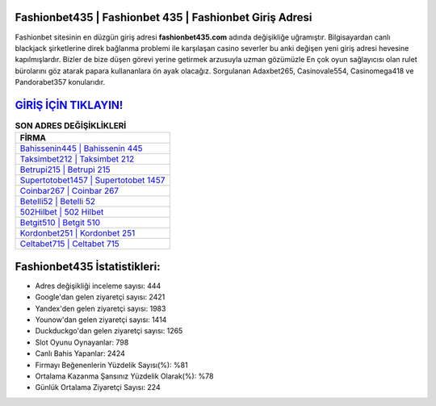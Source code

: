 ﻿Fashionbet435 | Fashionbet 435 | Fashionbet Giriş Adresi
===================================

.. image:: images/fashionbet-giris.jpg
   :width: 600
   
Fashionbet sitesinin en düzgün giriş adresi **fashionbet435.com** adında değişikliğe uğramıştır. Bilgisayardan canlı blackjack şirketlerine direk bağlanma problemi ile karşılaşan casino severler bu anki değişen yeni giriş adresi hevesine kapılmışlardır. Bizler de bize düşen görevi yerine getirmek arzusuyla uzman gözümüzle En çok oyun sağlayıcısı olan rulet bürolarını göz atarak papara kullananlara ön ayak olacağız. Sorgulanan Adaxbet265, Casinovale554, Casinomega418 ve Pandorabet357 konularıdır.

`GİRİŞ İÇİN TIKLAYIN! <https://urlday.cc/git>`_
==============

.. list-table:: **SON ADRES DEĞİŞİKLİKLERİ**
   :widths: 100
   :header-rows: 1

   * - FİRMA
   * - `Bahissenin445 | Bahissenin 445 <bahissenin445-bahissenin-445-bahissenin-giris-adresi.html>`_
   * - `Taksimbet212 | Taksimbet 212 <taksimbet212-taksimbet-212-taksimbet-giris-adresi.html>`_
   * - `Betrupi215 | Betrupi 215 <betrupi215-betrupi-215-betrupi-giris-adresi.html>`_	 
   * - `Supertotobet1457 | Supertotobet 1457 <supertotobet1457-supertotobet-1457-supertotobet-giris-adresi.html>`_	 
   * - `Coinbar267 | Coinbar 267 <coinbar267-coinbar-267-coinbar-giris-adresi.html>`_ 
   * - `Betelli52 | Betelli 52 <betelli52-betelli-52-betelli-giris-adresi.html>`_
   * - `502Hilbet | 502 Hilbet <502hilbet-502-hilbet-hilbet-giris-adresi.html>`_	 
   * - `Betgit510 | Betgit 510 <betgit510-betgit-510-betgit-giris-adresi.html>`_
   * - `Kordonbet251 | Kordonbet 251 <kordonbet251-kordonbet-251-kordonbet-giris-adresi.html>`_
   * - `Celtabet715 | Celtabet 715 <celtabet715-celtabet-715-celtabet-giris-adresi.html>`_
	 
Fashionbet435 İstatistikleri:
===================================	 
* Adres değişikliği inceleme sayısı: 444
* Google'dan gelen ziyaretçi sayısı: 2421
* Yandex'den gelen ziyaretçi sayısı: 1983
* Younow'dan gelen ziyaretçi sayısı: 1414
* Duckduckgo'dan gelen ziyaretçi sayısı: 1265
* Slot Oyunu Oynayanlar: 798
* Canlı Bahis Yapanlar: 2424
* Firmayı Beğenenlerin Yüzdelik Sayısı(%): %81
* Ortalama Kazanma Şansınız Yüzdelik Olarak(%): %78
* Günlük Ortalama Ziyaretçi Sayısı: 224
